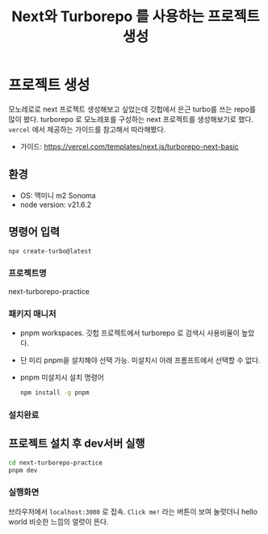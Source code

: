 #+TITLE: Next와 Turborepo 를 사용하는 프로젝트 생성
#+KEYWORDS: next, turborepo, monorepo
#+DESCRIPTION: Next와 Turborepo를 사용하는 프로젝트를 생성

* 프로젝트 생성
모노레로로 next 프로젝트 생성해보고 싶었는데 깃헙에서 은근 turbo를 쓰는 repo를 많이 봤다.
turborepo 로 모노레포를 구성하는 next 프로젝트를 생성해보기로 했다.
~vercel~ 에서 제공하는 가이드를 참고해서 따라해봤다.
- 가이드: https://vercel.com/templates/next.js/turborepo-next-basic

** 환경
   - OS: 맥미니 m2 Sonoma
   - node version: v21.6.2

** 명령어 입력
   #+begin_src bash
     npx create-turbo@latest
   #+end_src

*** 프로젝트명
    next-turborepo-practice
    
*** 패키지 매니저
    - pnpm workspaces. 깃헙 프로젝트에서 turborepo 로 검색시 사용비율이 높았다.
    - 단 미리 pnpm을 설치해야 선택 가능. 미설치시 아래 프롬프트에서 선택할 수 없다.
     #+DOWNLOADED: screenshot @ 2024-04-14 23:20:10
      [[file:프로젝트_생성/2024-04-14_23-20-10_screenshot.png]]
    - pnpm 미설치시 설치 명령어 
     #+begin_src bash
       npm install -g pnpm
     #+end_src
     
*** 설치완료
   #+DOWNLOADED: screenshot @ 2024-04-14 23:41:39
   [[file:프로젝트_생성/2024-04-14_23-41-39_screenshot.png]]
    
** 프로젝트 설치 후 dev서버 실행 
   #+begin_src bash
     cd next-turborepo-practice
     pnpm dev
   #+end_src

*** 실행화면

    브라우저에서 ~localhost:3000~ 로 접속. ~Click me!~ 라는 버튼이
    보여 눌럿더니 hello world 비슷한 느낌의 얼럿이 뜬다.

   #+DOWNLOADED: screenshot @ 2024-04-14 23:45:30
   [[file:프로젝트_생성/2024-04-14_23-45-30_screenshot.png]]



